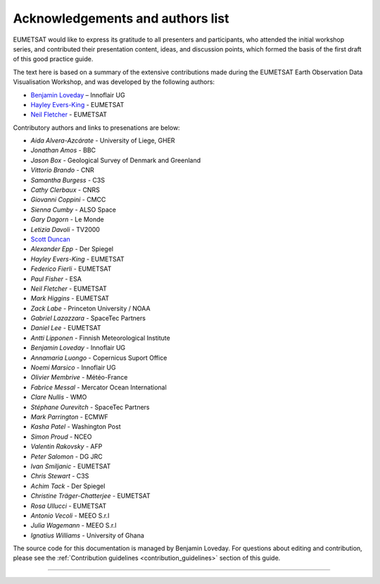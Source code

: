 .. _acknowledgements_and_authors_list:

Acknowledgements and authors list
=================================
EUMETSAT would like to express its gratitude to all presenters and participants, who attended the initial workshop series, and contributed their presentation content, ideas, and discussion points, which formed the basis of the first draft of this good practice guide.

The text here is based on a summary of the extensive contributions made during the EUMETSAT Earth Observation Data Visualisation Workshop, and was developed by the following authors:

* `Benjamin Loveday <mailto:ben.loveday@innoflair.com>`_ – Innoflair UG 
* `Hayley Evers\-King <Hayley.EversKing@eumetsat.int>`_ - EUMETSAT
* `Neil Fletcher <Neil.Fletcher@eumetsat.int>`_ - EUMETSAT


Contributory authors and links to presenations are below:

* `Aida Alvera-Azcárate` - University of Liege, GHER
* `Jonathan	Amos` - BBC
* `Jason Box` - Geological Survey of Denmark and Greenland
* `Vittorio	Brando` - CNR
* `Samantha	Burgess` - C3S
* `Cathy Clerbaux` - CNRS
* `Giovanni	Coppini` - CMCC
* `Sienna Cumby` - ALSO Space
* `Gary	Dagorn` - Le Monde
* `Letizia Davoli` - TV2000
* `Scott Duncan <https://www.youtube.com/watch?v=Mnq-2wmKWvQ&t=191s>`_
* `Alexander Epp` - Der Spiegel
* `Hayley Evers-King` - EUMETSAT
* `Federico	Fierli` - EUMETSAT
* `Paul	Fisher` - ESA
* `Neil Fletcher` - EUMETSAT
* `Mark	Higgins` - EUMETSAT
* `Zack	Labe` - Princeton University / NOAA
* `Gabriel Lazazzara` -	SpaceTec Partners
* `Daniel Lee` - EUMETSAT
* `Antti Lipponen` - Finnish Meteorological Institute
* `Benjamin Loveday` - Innoflair UG
* `Annamaria Luongo` - Copernicus Suport Office
* `Noemi Marsico` - Innoflair UG
* `Olivier Membrive` - Météo-France
* `Fabrice Messal` - Mercator Ocean International
* `Clare Nullis` - WMO
* `Stéphane	Ourevitch` - SpaceTec Partners
* `Mark Parrington` - ECMWF
* `Kasha Patel` - Washington Post
* `Simon Proud` - NCEO
* `Valentin	Rakovsky` - AFP
* `Peter Salomon` - DG JRC
* `Ivan	Smiljanic` - EUMETSAT
* `Chris Stewart` - C3S
* `Achim Tack` - Der Spiegel
* `Christine Träger-Chatterjee` - EUMETSAT
* `Rosa Ullucci` - EUMETSAT
* `Antonio Vecoli` - MEEO S.r.l
* `Julia Wagemann` - MEEO S.r.l
* `Ignatius	Williams` - University of Ghana

The source code for this documentation is managed by Benjamin Loveday. For questions about editing and contribution, please see the :ref:`Contribution guidelines <contribution_guidelines>` section of this guide.

------------

.. image:: ../../img/footer.png
   :width: 40%
   :alt: Copernicus implementation logo
   :align: right
